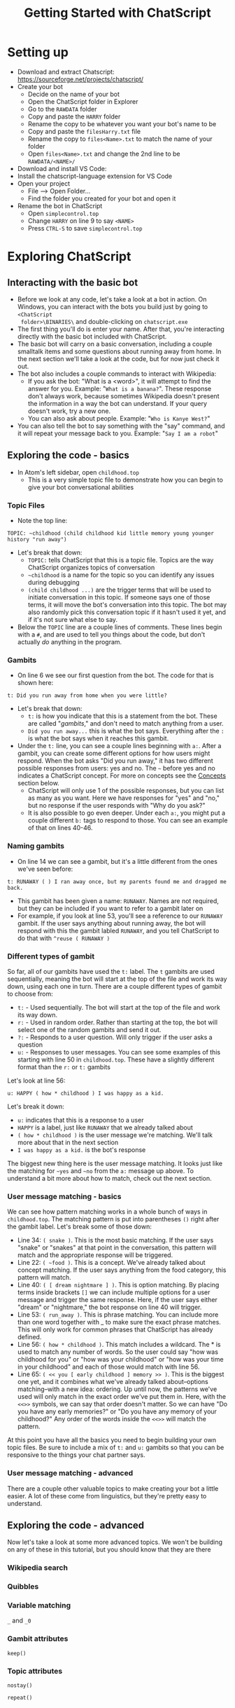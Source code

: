 #+TITLE: Getting Started with ChatScript
* Setting up
- Download and extract Chatscript: https://sourceforge.net/projects/chatscript/
- Create your bot
  - Decide on the name of your bot
  - Open the ChatScript folder in Explorer
  - Go to the ~RAWDATA~ folder
  - Copy and paste the ~HARRY~ folder
  - Rename the copy to be whatever you want your bot's name to be
  - Copy and paste the ~filesHarry.txt~ file
  - Rename the copy to ~files<Name>.txt~ to match the name of your folder
  - Open ~files<Name>.txt~ and change the 2nd line to be ~RAWDATA/<NAME>/~
- Download and install VS Code: 
- Install the chatscript-language extension for VS Code
- Open your project
  - File --> Open Folder...
  - Find the folder you created for your bot and open it
- Rename the bot in ChatScript
  - Open ~simplecontrol.top~
  - Change ~HARRY~ on line 9 to say ~<NAME>~
  - Press ~CTRL-S~ to save ~simplecontrol.top~
* Exploring ChatScript
** Interacting with the basic bot
- Before we look at any code, let's take a look at a bot in action.  On Windows,
  you can interact with the bots you build just by going to ~<ChatScript
  folder>\BINARIES\~ and double-clicking on ~chatscript.exe~
- The first thing you'll do is enter your name. After that, you're interacting
  directly with the basic bot included with ChatScript.
- The basic bot will carry on a basic conversation, including a couple smalltalk
  items and some questions about running away from home. In the next section
  we'll take a look at the code, but for now just check it out.
- The bot also includes a couple commands to interact with Wikipedia:
  - If you ask the bot: "What is a <word>", it will attempt to find the answer
    for you.  Example: "~What is a banana?~". These response don't always work,
    because sometimes Wikipedia doesn't present the information in a way the bot
    can understand.  If your query doesn't work, try a new one.
  - You can also ask about people. Example: "~Who is Kanye West?~"
- You can also tell the bot to say something with the "say" command, and it will
  repeat your message back to you.  Example: "~Say I am a robot~"
** Exploring the code - basics
- In Atom's left sidebar, open ~childhood.top~
  - This is a very simple topic file to demonstrate how you can begin to give
    your bot conversational abilities
*** Topic Files
  - Note the top line:

#+BEGIN_SRC
TOPIC: ~childhood (child childhood kid little memory young younger history "run away")
#+END_SRC

- Let's break that down:
  - ~TOPIC:~ tells ChatScript that this is a topic file. Topics are the way
    ChatScript organizes topics of conversation
  - =~childhood= is a name for the topic so you can identify any issues during debugging
  - ~(child childhood ...)~ are the trigger terms that will be used to initiate
    conversation in this topic. If someone says one of those terms, it will move
    the bot's conversation into this topic. The bot may also randomly pick this
    conversation topic if it hasn't used it yet, and if it's not sure what else
    to say.
- Below the ~TOPIC~ line are a couple lines of comments. These lines begin with
  a ~#~, and are used to tell you things about the code, but don't actually /do/
  anything in the program.
*** Gambits
- On line 6 we see our first question from the bot. The code for that is shown
  here:

#+BEGIN_SRC
t: Did you run away from home when you were little?
#+END_SRC

- Let's break that down:
  - ~t:~ is how you indicate that this is a statement from the bot. These are
    called "/gambits/," and don't need to match anything from a user.
  - ~Did you run away...~ this is what the bot says. Everything after the ~:~ is
    what the bot says when it reaches this gambit.
- Under the ~t:~ line, you can see a couple lines beginning with ~a:~. After a
  gambit, you can create some different options for how users might respond.
  When the bot asks "Did you run away," it has two different possible responses
  from users: yes and no. The =~= before yes and no indicates a ChatScript
  concept.  For more on concepts see the [[#sec:concepts][Concepts]] section below.
  - ChatScript will only use 1 of the possible responses, but you can list as
    many as you want. Here we have responses for "yes" and "no," but no response
    if the user responds with "Why do you ask?"
  - It is also possible to go even deeper. Under each ~a:~, you might put a
    couple different ~b:~ tags to respond to those. You can see an example of
    that on lines 40-46.
*** Naming gambits
- On line 14 we can see a gambit, but it's a little different from the ones we've seen before:

#+BEGIN_SRC
t: RUNAWAY ( ) I ran away once, but my parents found me and dragged me back. 
#+END_SRC

- This gambit has been given a name: ~RUNAWAY~. 
  Names are not required, but they can be included if you want to refer to a gambit later on
- For example, if you look at line 53, you'll see a reference to our ~RUNAWAY~
  gambit.  If the user says anything about running away, the bot will respond
  with this the gambit labled ~RUNAWAY~, and you tell ChatScript to do that with
  ~^reuse ( RUNAWAY )~
*** Different types of gambit
So far, all of our gambits have used the ~t:~ label. The ~t~ gambits are used
sequentially, meaning the bot will start at the top of the file and work its way
down, using each one in turn. There are a couple different types of gambit to
choose from:

- ~t:~ - Used sequentially. The bot will start at the top of the file and work
  its way down. 
- ~r:~ - Used in random order. Rather than starting at the top, the bot will
  select one of the random gambits and send it out.
- ~?:~ - Responds to a user question. Will only trigger if the user asks a
  question
- ~u:~ - Responses to user messages.  You can see some examples of this starting
  with line 50 in ~childhood.top~.  These have a slightly different format than
  the ~r:~ or ~t:~ gambits

Let's look at line 56:

#+BEGIN_SRC
u: HAPPY ( how * childhood ) I was happy as a kid. 
#+END_SRC

Let's break it down:

- ~u:~ indicates that this is a response to a user
- ~HAPPY~ is a label, just like ~RUNAWAY~ that we already talked about
- ~( how * childhood )~ is the user message we're matching. We'll talk more
  about that in the next section
- ~I was happy as a kid.~ is the bot's response

The biggest new thing here is the user message matching.  It looks just like the
matching for =~yes= and =~no= from the ~a:~ message up above.  To understand a
bit more about how to match, check out the next section.
*** User message matching - basics
We can see how pattern matching works in a whole bunch of ways in
~childhood.top~.  The matching pattern is put into parentheses ~()~ right after
the gambit label. Let's break some of those down:

- Line 34: ~( snake )~. This is the most basic matching. If the user says
  "snake" or "snakes" at that point in the conversation, this pattern will match
  and the appropriate response will be triggered.
- Line 22: =( ~food )=. This is a concept. We've already talked about concept
  matching. If the user says anything from the food category, this pattern will
  match.
- Line 40: ~( [ dream nightmare ] )~. This is option matching. By placing terms
  inside brackets ~[]~ we can include multiple options for a user message and
  trigger the same response. Here, if the user says either "dream" or
  "nightmare," the bot response on line 40 will trigger.
- Line 53: ~( run_away )~. This is phrase matching.  You can include more than
  one word together with _ to make sure the exact phrase matches. This will only
  work for common phrases that ChatScript has already defined.
- Line 56: ~( how * childhood )~. This match includes a wildcard.  The * is used
  to match any number of words.  So the user could say "how was childhood for
  you" or "how was your childhood" or "how was your time in your childhood" and
  each of those would match with line 56.
- Line 65: ~( << you [ early childhood ] memory >> )~.  This is the biggest one
  yet, and it combines what we've already talked about--options matching--with a
  new idea: ordering.  Up until now, the patterns we've used will only match in
  the exact order we've put them in. Here, with the ~<<>>~ symbols, we can say
  that order doesn't matter. So we can have "Do you have any early memories?" or
  "Do you have any memory of your childhood?"  Any order of the words inside the
  ~<<>>~ will match the pattern.

At this point you have all the basics you need to begin building your own topic
files.  Be sure to include a mix of ~t:~ and ~u:~ gambits so that you can be
responsive to the things your chat partner says.
*** User message matching - advanced
There are a couple other valuable topics to make creating your bot a little
easier.  A lot of these come from linguistics, but they're pretty easy to
understand.  



** Exploring the code - advanced
Now let's take a look at some more advanced topics. We won't be building on any
of these in this tutorial, but you should know that they are there
*** Wikipedia search
*** Quibbles
*** Variable matching
~_~ and ~_0~
*** Gambit attributes
~keep()~
*** Topic attributes
~nostay()~

~repeat()~
* Creating your bot
- Create the start of your own new TOPIC file
  - Right-click on the ~<NAME>~ folder on the sidebar of Atom
  - Select New File and enter a name for the file.  We'll go with ~robot.top~
  - Enter the following on the top line of your new ~robot.top~ file:

#+BEGIN_SRC
TOPIC: ~robot (robot bot hal)
#+END_SRC

* ChatScript ideas
** Concepts
:PROPERTIES:
:CUSTOM_ID: sec:concepts
:END:

Concepts are ChatScripts built-in way of organizing words based on their
semantic meaning.  This is extremely helpful when you're making a bot, because
it allows you to combine a variety of possible user messages into a single
entry.  For example, we have the concept of =~pet_animals= that contains
references to just about every animal that can be kept as a pet, whether it's a
bird, cat, ferret, or spider.  If you want to talk about pets, or recognize when
your chat partner is talking about pets, you can just insert the concept of
=~pet_animals= into your pattern matching.

Another great example of why concepts are awesome: greetings.  How many
different ways can you say "Hello?"  Let's name a few:

- Hi
- Hello
- Howdy
- Nice to see you
- Hola

and the list goes on.  What if I want to recognize when my users are saying
"Hello" so I can say hello back? That's what ChatScript concepts are for. Enter =~emohello=
into your pattern match, and you'll instantly match all of those possible greetings.

So how can you find out what concepts are available?  The best way to start is
by opening ChatScript and using the ~:concepts~ command. For example, if I
wanted to see what concepts are related to "hello", I would enter ~:concepts
hello~ when talking to the bot.  ChatScript will respond with a list of concepts
that would match if you typed the word "hello" into a chat message.

Once you have a concept, it would be nice if we could check out what words or
phrases would match it. That's where the ~:down~ command comes in.  Just enter
=:down ~emohello= to see what words and phrases are a part of the =~emohello=
concept.

* ChatScript Interactive Commands
- ~:reset~ Starts your conversation over again, removing any history of previous
  conversation
- ~:build <Name>~ Builds a bot based on the contents of ~files<Name>.txt~
- ~:concepts <word>~ Shows you what concepts contain the ~<word>~ you enter
- =:down ~concept= Shows what words are contained within the given =~concept=
